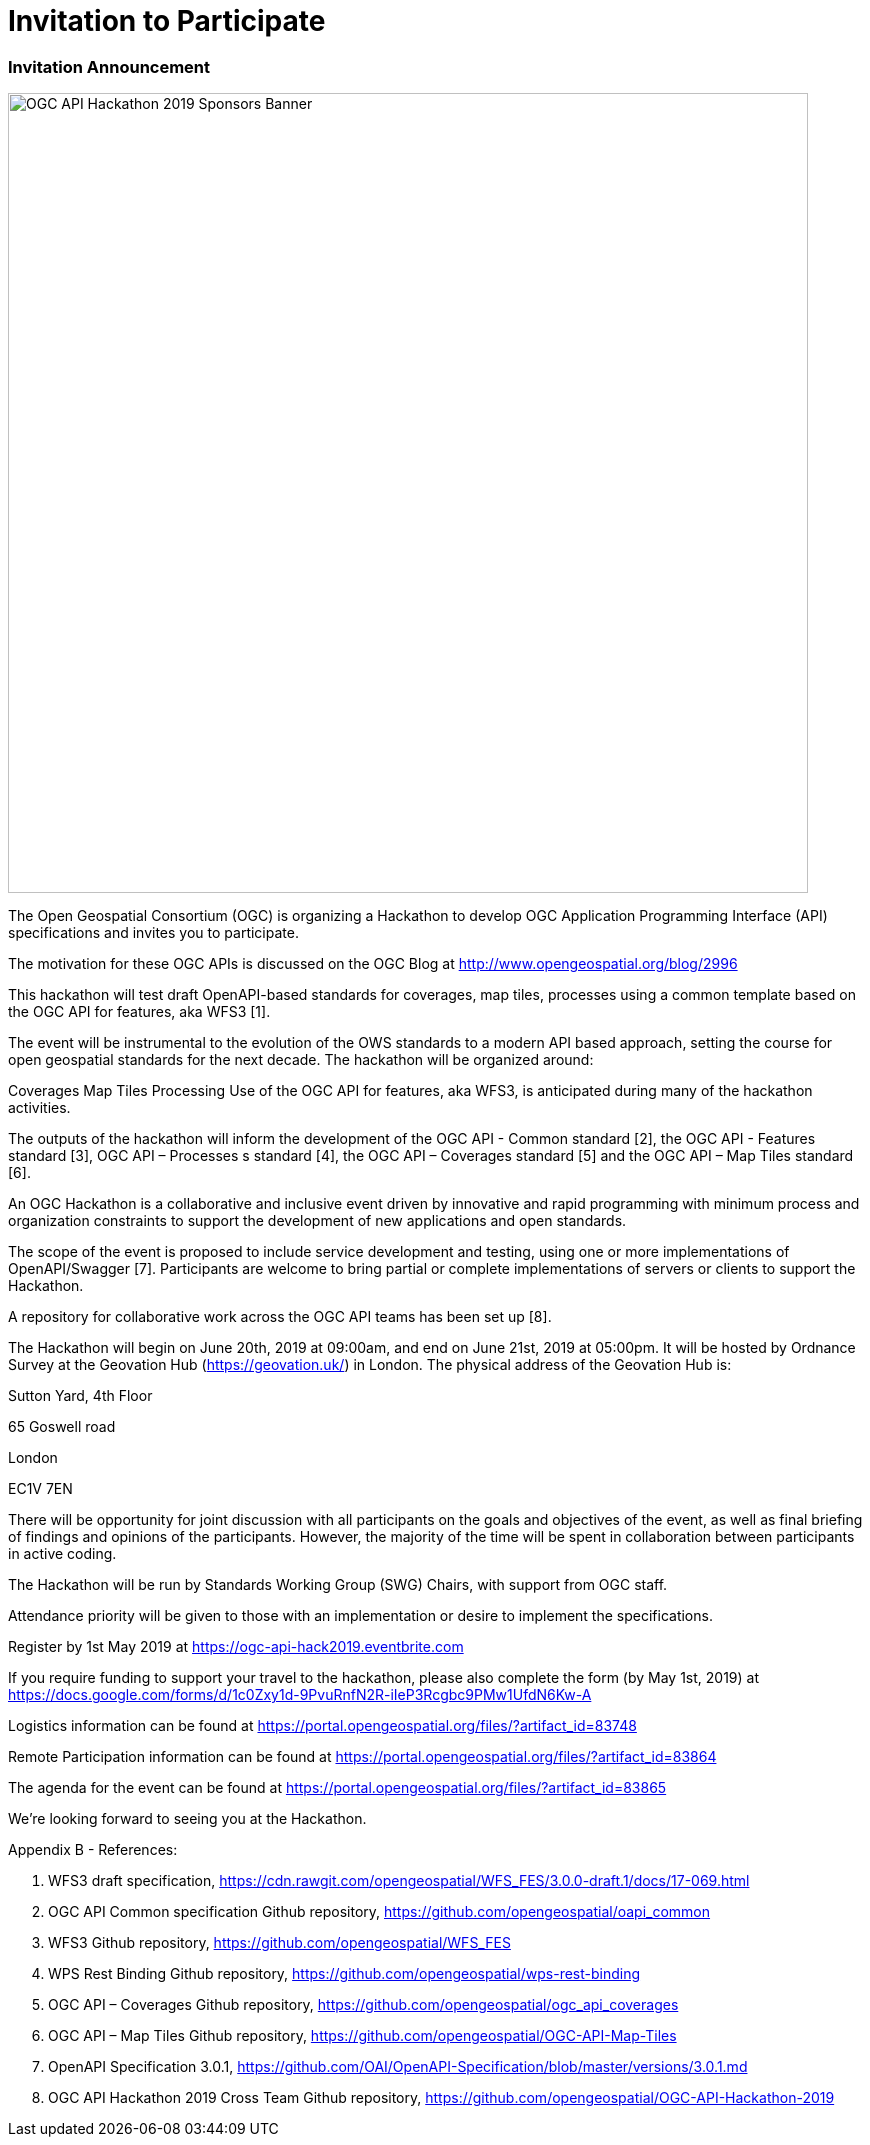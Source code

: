 [appendix]
[[OGCAPIHackathonAgenda]]
= Invitation to Participate

=== Invitation Announcement

image::images/OGC_API_Hackathon_2019_-_Sponsors_Banner.png[width=800,align="center"]

The Open Geospatial Consortium (OGC) is organizing a Hackathon to develop OGC Application Programming Interface (API) specifications and invites you to participate.

The motivation for these OGC APIs is discussed on the OGC Blog at http://www.opengeospatial.org/blog/2996

This hackathon will test draft OpenAPI-based standards for coverages, map tiles, processes using a common template based on the OGC API for features, aka WFS3 [1].

The event will be instrumental to the evolution of the OWS standards to a modern API based approach, setting the course for open geospatial standards for the next decade. The hackathon will be organized around:

Coverages
Map Tiles
Processing
Use of the OGC API for features, aka WFS3, is anticipated during many of the hackathon activities.

The outputs of the hackathon will inform the development of the OGC API - Common standard [2], the OGC API - Features standard [3], OGC API – Processes s standard [4], the OGC API – Coverages standard [5] and the OGC API – Map Tiles standard [6].

An OGC Hackathon is a collaborative and inclusive event driven by innovative and rapid programming with minimum process and organization constraints to support the development of new applications and open standards.

The scope of the event is proposed to include service development and testing, using one or more implementations of OpenAPI/Swagger [7]. Participants are welcome to bring partial or complete implementations of servers or clients to support the Hackathon.

A repository for collaborative work across the OGC API teams has been set up [8].

The Hackathon will begin on June 20th, 2019 at 09:00am, and end on June 21st, 2019 at 05:00pm. It will be hosted by Ordnance Survey at the Geovation Hub (https://geovation.uk/) in London. The physical address of the Geovation Hub is:

Sutton Yard, 4th Floor

65 Goswell road

London

EC1V 7EN

There will be opportunity for joint discussion with all participants on the goals and objectives of the event, as well as final briefing of findings and opinions of the participants. However, the majority of the time will be spent in collaboration between participants in active coding.

The Hackathon will be run by Standards Working Group (SWG) Chairs, with support from OGC staff.

Attendance priority will be given to those with an implementation or desire to implement the specifications.

Register by 1st May 2019 at https://ogc-api-hack2019.eventbrite.com

If you require funding to support your travel to the hackathon, please also complete the form (by May 1st, 2019) at https://docs.google.com/forms/d/1c0Zxy1d-9PvuRnfN2R-iIeP3Rcgbc9PMw1UfdN6Kw-A

Logistics information can be found at https://portal.opengeospatial.org/files/?artifact_id=83748

Remote Participation information can be found at https://portal.opengeospatial.org/files/?artifact_id=83864

The agenda for the event can be found at https://portal.opengeospatial.org/files/?artifact_id=83865

We're looking forward to seeing you at the Hackathon.

Appendix B - References:

1. WFS3 draft specification, https://cdn.rawgit.com/opengeospatial/WFS_FES/3.0.0-draft.1/docs/17-069.html

2. OGC API Common specification Github repository, https://github.com/opengeospatial/oapi_common

3. WFS3 Github repository, https://github.com/opengeospatial/WFS_FES

4. WPS Rest Binding Github repository, https://github.com/opengeospatial/wps-rest-binding

5. OGC API – Coverages Github repository, https://github.com/opengeospatial/ogc_api_coverages

6. OGC API – Map Tiles Github repository, https://github.com/opengeospatial/OGC-API-Map-Tiles

7. OpenAPI Specification 3.0.1, https://github.com/OAI/OpenAPI-Specification/blob/master/versions/3.0.1.md

8. OGC API Hackathon 2019 Cross Team Github repository, https://github.com/opengeospatial/OGC-API-Hackathon-2019
